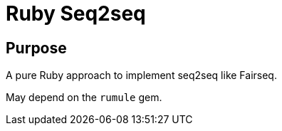 = Ruby Seq2seq

== Purpose

A pure Ruby approach to implement seq2seq like Fairseq.

May depend on the `rumule` gem.
